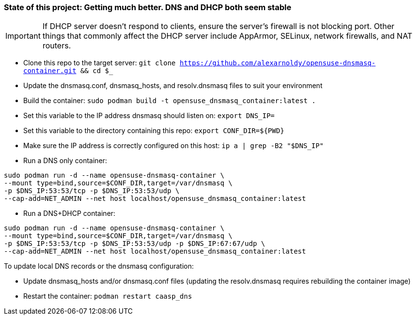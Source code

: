### State of this project: Getting much better. DNS and DHCP both seem stable

IMPORTANT: If DHCP server doesn't respond to clients, ensure the server's firewall is not blocking port. Other things that commonly affect the DHCP server include AppArmor, SELinux, network firewalls, and NAT routers.

* Clone this repo to the target server: `git clone https://github.com/alexarnoldy/opensuse-dnsmasq-container.git && cd $_`

* Update the dnsmasq.conf, dnsmasq_hosts, and resolv.dnsmasq files to suit your environment

* Build the container: `sudo podman build -t opensuse_dnsmasq_container:latest .`

* Set this variable to the IP address dnsmasq should listen on: `export DNS_IP=`

* Set this variable to the directory containing this repo: `export CONF_DIR=${PWD}`

* Make sure the IP address is correctly configured on this host:  `ip a | grep -B2 "$DNS_IP"`

* Run a DNS only container:  
----
sudo podman run -d --name opensuse-dnsmasq-container \
--mount type=bind,source=$CONF_DIR,target=/var/dnsmasq \
-p $DNS_IP:53:53/tcp -p $DNS_IP:53:53/udp \
--cap-add=NET_ADMIN --net host localhost/opensuse_dnsmasq_container:latest
----

* Run a DNS+DHCP container:  
----
sudo podman run -d --name opensuse-dnsmasq-container \
--mount type=bind,source=$CONF_DIR,target=/var/dnsmasq \
-p $DNS_IP:53:53/tcp -p $DNS_IP:53:53/udp -p $DNS_IP:67:67/udp \
--cap-add=NET_ADMIN --net host localhost/opensuse_dnsmasq_container:latest
----

.To update local DNS records or the dnsmasq configuration:  
* Update dnsmasq_hosts and/or dnsmasq.conf files (updating the resolv.dnsmasq requires rebuilding the container image)
* Restart the container: `podman restart caasp_dns`



// vim: set syntax=asciidoc:


